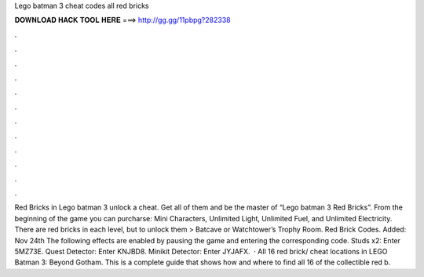 Lego batman 3 cheat codes all red bricks

𝐃𝐎𝐖𝐍𝐋𝐎𝐀𝐃 𝐇𝐀𝐂𝐊 𝐓𝐎𝐎𝐋 𝐇𝐄𝐑𝐄 ===> http://gg.gg/11pbpg?282338

.

.

.

.

.

.

.

.

.

.

.

.

Red Bricks in Lego batman 3 unlock a cheat. Get all of them and be the master of “Lego batman 3 Red Bricks”. From the beginning of the game you can purcharse: Mini Characters, Unlimited Light, Unlimited Fuel, and Unlimited Electricity. There are red bricks in each level, but to unlock them > Batcave or Watchtower’s Trophy Room. Red Brick Codes. Added: Nov 24th The following effects are enabled by pausing the game and entering the corresponding code. Studs x2: Enter 5MZ73E. Quest Detector: Enter KNJBD8. Minikit Detector: Enter JYJAFX.  · All 16 red brick/ cheat locations in LEGO Batman 3: Beyond Gotham. This is a complete guide that shows how and where to find all 16 of the collectible red b.
